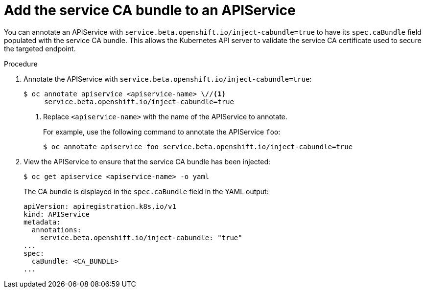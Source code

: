 // Module included in the following assemblies:
//
// * security/certificates/service-serving-certificate.adoc

[id="add-service-certificate-apiservice_{context}"]
= Add the service CA bundle to an APIService

You can annotate an APIService with `service.beta.openshift.io/inject-cabundle=true` to have its `spec.caBundle` field populated with the service CA bundle. This allows the Kubernetes API server to validate the service CA certificate used to secure the targeted endpoint.

.Procedure

. Annotate the APIService with `service.beta.openshift.io/inject-cabundle=true`:
+
[source,terminal]
----
$ oc annotate apiservice <apiservice-name> \//<1>
     service.beta.openshift.io/inject-cabundle=true
----
<1> Replace `<apiservice-name>` with the name of the APIService to annotate.
+
For example, use the following command to annotate the APIService `foo`:
+
[source,terminal]
----
$ oc annotate apiservice foo service.beta.openshift.io/inject-cabundle=true
----

. View the APIService to ensure that the service CA bundle has been injected:
+
[source,terminal]
----
$ oc get apiservice <apiservice-name> -o yaml
----
+
The CA bundle is displayed in the `spec.caBundle` field in the YAML output:
+
[source,terminal]
----
apiVersion: apiregistration.k8s.io/v1
kind: APIService
metadata:
  annotations:
    service.beta.openshift.io/inject-cabundle: "true"
...
spec:
  caBundle: <CA_BUNDLE>
...
----
